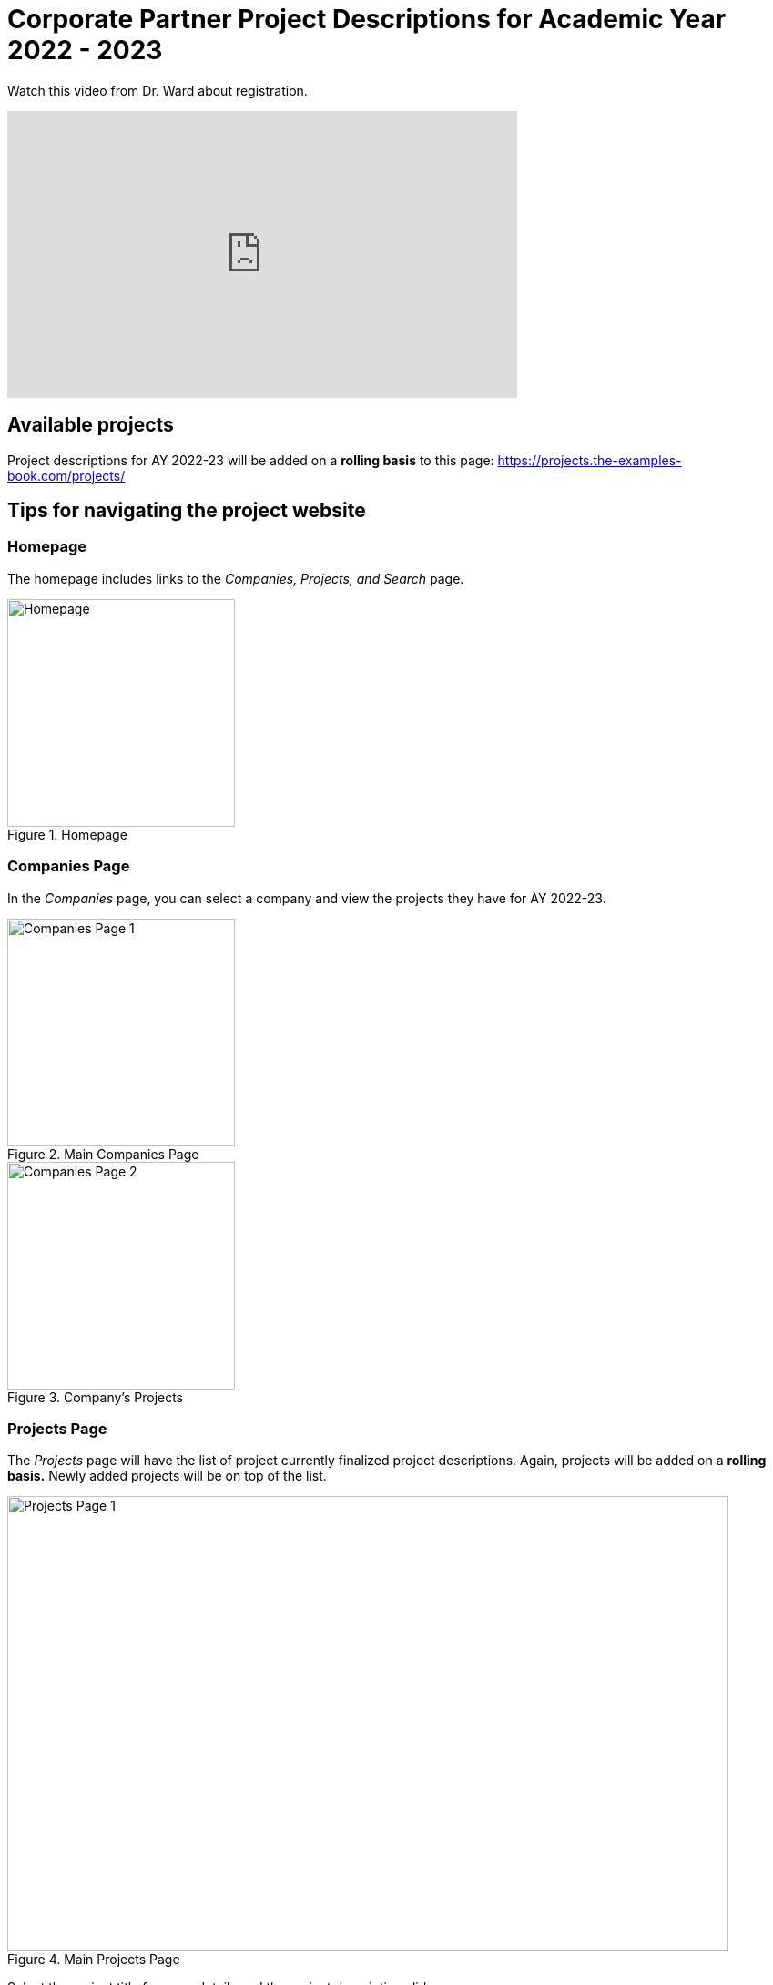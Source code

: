 = Corporate Partner Project Descriptions for Academic Year 2022 - 2023 


Watch this video from Dr. Ward about registration. 
++++
<iframe  class="video" width="560" height="315" src="https://www.youtube.com/embed/tdFmIglcztA" title="YouTube video player" frameborder="0" allow="accelerometer; autoplay; clipboard-write; encrypted-media; gyroscope; picture-in-picture" allowfullscreen></iframe>
++++


== Available projects 

Project descriptions for AY 2022-23 will be added on a *rolling basis* to this page: https://projects.the-examples-book.com/projects/

== Tips for navigating the project website 

=== Homepage
The homepage includes links to the _Companies, Projects, and Search_ page. 

image::HomePage.png[Homepage, height=250, loading=lazy, title="Homepage"]

=== Companies Page
In the _Companies_ page, you can select a company and view the projects they have for AY 2022-23.

image::CRP_Page1.png[Companies Page 1, height=250, loading=lazy, title="Main Companies Page"]

image::CRP_Page2.png[Companies Page 2, height=250, loading=lazy, title="Company's Projects"]

=== Projects Page
The _Projects_ page will have the list of project currently finalized project descriptions. Again, projects will be added on a *rolling basis.* Newly added projects will be on top of the list.

image::Projects_Page1.png[Projects Page 1, width=792, height=500, loading=lazy, title="Main Projects Page"]

Select the project title for more details and the project description slides.

image::Projects_Page2.png[Projects Page 2, width=792, height=500, loading=lazy, title="Selected Project Page"]

=== Search Page
The _Search_ page allows students to be more specific about their selection. Students can filter by Domain, Keywords, Tools, Citizenship status, and Class times.  

When selecting multiple filters, the search will return any projects matching all the specified filters. 

Students can also select multiple options the Keywords, Tools, and Class times filter. The search will return any projects containing one of the options selected.






